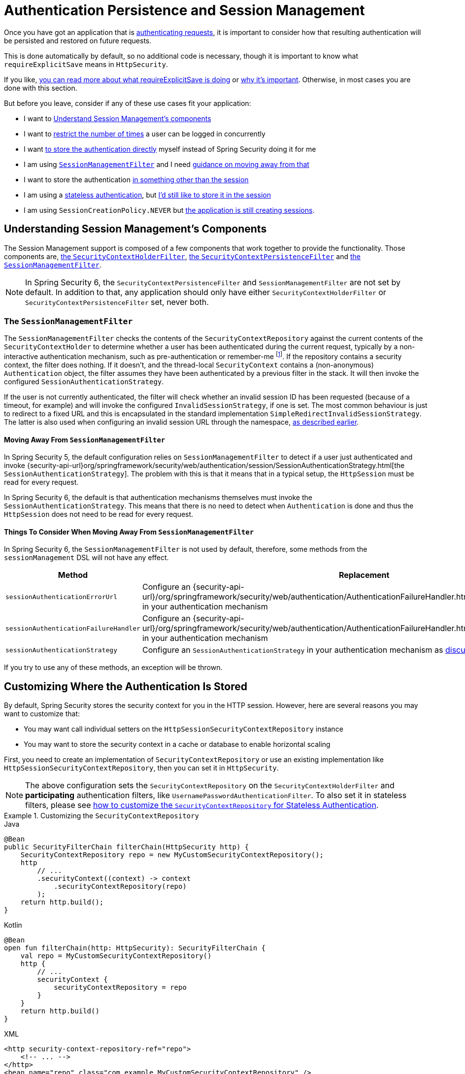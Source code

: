 [[session-mgmt]]
= Authentication Persistence and Session Management

Once you have got an application that is xref:servlet/authentication/index.adoc[authenticating requests], it is important to consider how that resulting authentication will be persisted and restored on future requests.

This is done automatically by default, so no additional code is necessary, though it is important to know what `requireExplicitSave` means in `HttpSecurity`.

If you like, <<how-it-works-requireexplicitsave,you can read more about what requireExplicitSave is doing>> or <<requireexplicitsave,why it's important>>. Otherwise, in most cases you are done with this section.

But before you leave, consider if any of these use cases fit your application:

* I want to <<understanding-session-management-components,Understand Session Management's components>>
* I want to <<ns-concurrent-sessions,restrict the number of times>> a user can be logged in concurrently
* I want <<store-authentication-manually,to store the authentication directly>> myself instead of Spring Security doing it for me
* I am using <<the-sessionmanagementfilter, `SessionManagementFilter`>> and I need <<moving-away-from-sessionmanagementfilter,guidance on moving away from that>>
* I want to store the authentication <<customizing-where-authentication-is-stored,in something other than the session>>
* I am using a <<stateless-authentication, stateless authentication>>, but <<storing-stateless-authentication-in-the-session,I'd still like to store it in the session>>
* I am using `SessionCreationPolicy.NEVER` but <<never-policy-session-still-created,the application is still creating sessions>>.


[[understanding-session-management-components]]
== Understanding Session Management's Components

The Session Management support is composed of a few components that work together to provide the functionality.
Those components are, xref:servlet/authentication/persistence.adoc#securitycontextholderfilter[the `SecurityContextHolderFilter`], xref:servlet/authentication/persistence.adoc#securitycontextpersistencefilter[the `SecurityContextPersistenceFilter`] and <<the-sessionmanagementfilter,the `SessionManagementFilter`>>.

[NOTE]
=====
In Spring Security 6, the `SecurityContextPersistenceFilter` and `SessionManagementFilter` are not set by default.
In addition to that, any application should only have either `SecurityContextHolderFilter` or `SecurityContextPersistenceFilter` set, never both.
=====

[[the-sessionmanagementfilter]]
=== The `SessionManagementFilter`

The `SessionManagementFilter` checks the contents of the `SecurityContextRepository` against the current contents of the `SecurityContextHolder` to determine whether a user has been authenticated during the current request, typically by a non-interactive authentication mechanism, such as pre-authentication or remember-me  footnote:[
Authentication by mechanisms which perform a redirect after authenticating (such as form-login) will not be detected by `SessionManagementFilter`, as the filter will not be invoked during the authenticating request.
Session-management functionality has to be handled separately in these cases.
].
If the repository contains a security context, the filter does nothing.
If it doesn't, and the thread-local `SecurityContext` contains a (non-anonymous) `Authentication` object, the filter assumes they have been authenticated by a previous filter in the stack.
It will then invoke the configured `SessionAuthenticationStrategy`.

If the user is not currently authenticated, the filter will check whether an invalid session ID has been requested (because of a timeout, for example) and will invoke the configured `InvalidSessionStrategy`, if one is set.
The most common behaviour is just to redirect to a fixed URL and this is encapsulated in the standard implementation `SimpleRedirectInvalidSessionStrategy`.
The latter is also used when configuring an invalid session URL through the namespace, <<session-mgmt,as described earlier>>.

[[moving-away-from-sessionmanagementfilter]]
==== Moving Away From `SessionManagementFilter`

In Spring Security 5, the default configuration relies on `SessionManagementFilter` to detect if a user just authenticated and invoke {security-api-url}org/springframework/security/web/authentication/session/SessionAuthenticationStrategy.html[the `SessionAuthenticationStrategy`].
The problem with this is that it means that in a typical setup, the `HttpSession` must be read for every request.

In Spring Security 6, the default is that authentication mechanisms themselves must invoke the `SessionAuthenticationStrategy`.
This means that there is no need to detect when `Authentication` is done and thus the `HttpSession` does not need to be read for every request.

==== Things To Consider When Moving Away From `SessionManagementFilter`

In Spring Security 6, the `SessionManagementFilter` is not used by default, therefore, some methods from the `sessionManagement` DSL will not have any effect.

|===
|Method |Replacement

|`sessionAuthenticationErrorUrl`
|Configure an {security-api-url}/org/springframework/security/web/authentication/AuthenticationFailureHandler.html[`AuthenticationFailureHandler`] in your authentication mechanism

|`sessionAuthenticationFailureHandler`
|Configure an {security-api-url}/org/springframework/security/web/authentication/AuthenticationFailureHandler.html[`AuthenticationFailureHandler`] in your authentication mechanism

|`sessionAuthenticationStrategy`
|Configure an `SessionAuthenticationStrategy` in your authentication mechanism as <<moving-away-from-sessionmanagementfilter,discussed above>>
|===

If you try to use any of these methods, an exception will be thrown.


[[customizing-where-authentication-is-stored]]
== Customizing Where the Authentication Is Stored

By default, Spring Security stores the security context for you in the HTTP session. However, here are several reasons you may want to customize that:

* You may want call individual setters on the `HttpSessionSecurityContextRepository` instance
* You may want to store the security context in a cache or database to enable horizontal scaling

First, you need to create an implementation of `SecurityContextRepository` or use an existing implementation like `HttpSessionSecurityContextRepository`, then you can set it in `HttpSecurity`.

[NOTE]
====
The above configuration sets the `SecurityContextRepository` on the `SecurityContextHolderFilter` and **participating** authentication filters, like `UsernamePasswordAuthenticationFilter`.
To also set it in stateless filters, please see <<storing-stateless-authentication-in-the-session,how to customize the `SecurityContextRepository` for Stateless Authentication>>.
====

[[customizing-the-securitycontextrepository]]
.Customizing the `SecurityContextRepository`
====
.Java
[source,java,role="primary"]
----
@Bean
public SecurityFilterChain filterChain(HttpSecurity http) {
    SecurityContextRepository repo = new MyCustomSecurityContextRepository();
    http
        // ...
        .securityContext((context) -> context
            .securityContextRepository(repo)
        );
    return http.build();
}
----

.Kotlin
[source,kotlin,role="secondary"]
----
@Bean
open fun filterChain(http: HttpSecurity): SecurityFilterChain {
    val repo = MyCustomSecurityContextRepository()
    http {
        // ...
        securityContext {
            securityContextRepository = repo
        }
    }
    return http.build()
}
----

.XML
[source,xml,role="secondary"]
----
<http security-context-repository-ref="repo">
    <!-- ... -->
</http>
<bean name="repo" class="com.example.MyCustomSecurityContextRepository" />
----
====

If you are using a custom authentication mechanism, you might want to <<store-authentication-manually,store the `Authentication` by yourself>>.

[[store-authentication-manually]]
=== Storing the `Authentication` manually

In some cases, for example, you might be authenticating a user manually instead of relying on Spring Security filters.
You can use a custom filters or a {spring-framework-reference-url}/web.html#mvc-controller[Spring MVC controller] endpoint to do that.
If you want to save the authentication between requests, in the `HttpSession`, for example, you have to do so:

====
.Java
[source,java,role="primary"]
----
private SecurityContextRepository securityContextRepository =
        new HttpSessionSecurityContextRepository(); <1>

@PostMapping("/login")
public void login(@RequestBody LoginRequest loginRequest, HttpServletRequest request, HttpServletResponse response) { <2>
    UsernamePasswordAuthenticationToken token = UsernamePasswordAuthenticationToken.unauthenticated(
        loginRequest.getUsername(), loginRequest.getPassword()); <3>
    Authentication authentication = authenticationManager.authenticate(token); <4>
    SecurityContext context = securityContextHolderStrategy.createEmptyContext();
    context.setAuthentication(authentication); <5>
    securityContextHolderStrategy.setContext(context);
    securityContextRepository.saveContext(context, request, response); <6>
}

class LoginRequest {

    private String username;
    private String password;

    // getters and setters
}
----
====

<1> Add the `SecurityContextRepository` to the controller
<2> Inject the `HttpServletRequest` and `HttpServletResponse` to be able to save the `SecurityContext`
<3> Create an unauthenticated `UsernamePasswordAuthenticationToken` using the provided credentials
<4> Call `AuthenticationManager#authenticate` to authenticate the user
<5> Create a `SecurityContext` and set the `Authentication` in it
<6> Save the `SecurityContext` in the `SecurityContextRepository`

And that's it.
If you are not sure what `securityContextHolderStrategy` is in the above example, you can read more about it in the <<use-securitycontextholderstrategy, Using `SecurityContextStrategy` section>>.

[[stateless-authentication]]
=== Configuring Persistence for Stateless Authentication

Sometimes there is no need to create and maintain a `HttpSession` for example, to persist the authentication across requests.
Some authentication mechanisms like xref:servlet/authentication/passwords/basic.adoc[HTTP Basic] are stateless and, therefore, re-authenticates the user on every request.

If you do not wish to create sessions, you can use `SessionCreationPolicy.STATELESS`, like so:

====
.Java
[source,java,role="primary"]
----
@Bean
public SecurityFilterChain filterChain(HttpSecurity http) {
    http
        // ...
        .sessionManagement((session) -> session
            .sessionCreationPolicy(SessionCreationPolicy.STATELESS)
        );
    return http.build();
}
----

.Kotlin
[source,kotlin,role="secondary"]
----
@Bean
open fun filterChain(http: HttpSecurity): SecurityFilterChain {
    http {
        // ...
        sessionManagement {
            sessionCreationPolicy = SessionCreationPolicy.STATELESS
        }
    }
    return http.build()
}
----

.XML
[source,xml,role="secondary"]
----
<http create-session="stateless">
    <!-- ... -->
</http>
----
====

The above configuration is <<customizing-where-authentication-is-stored, configuring the `SecurityContextRepository`>> to use a `NullSecurityContextRepository` and is also xref:servlet/architecture.adoc#requestcache-prevent-saved-request[preventing the request from being saved in the session].

[[never-policy-session-still-created]]

If you are using `SessionCreationPolicy.NEVER`, you might notice that the application is still creating a `HttpSession`.
In most cases, this happens because the xref:servlet/architecture.adoc#savedrequests[request is saved in the session] for the authenticated resource to re-request after authentication is successful.
To avoid that, please refer to xref:servlet/architecture.adoc#requestcache-prevent-saved-request[how to prevent the request of being saved] section.


[[storing-stateless-authentication-in-the-session]]
==== Storing Stateless Authentication in the Session

If, for some reason, you are using a stateless authentication mechanism, but you still want to store the authentication in the session you can use the `HttpSessionSecurityContextRepository` instead of the `NullSecurityContextRepository`.

For the xref:servlet/authentication/passwords/basic.adoc[HTTP Basic], you can add xref:servlet/configuration/java.adoc#post-processing-configured-objects[a `ObjectPostProcessor`] that changes the `SecurityContextRepository` used by the `BasicAuthenticationFilter`:

.Store HTTP Basic authentication in the `HttpSession`
====
.Java
[source,java,role="primary"]
----
@Bean
SecurityFilterChain web(HttpSecurity http) throws Exception {
    http
        // ...
        .httpBasic((basic) -> basic
            .addObjectPostProcessor(new ObjectPostProcessor<BasicAuthenticationFilter>() {
                @Override
                public <O extends BasicAuthenticationFilter> O postProcess(O filter) {
                    filter.setSecurityContextRepository(new HttpSessionSecurityContextRepository());
                    return filter;
                }
            })
        );

    return http.build();
}
----
====

The above also applies to others authentication mechanisms, like xref:servlet/oauth2/resource-server/index.adoc[Bearer Token Authentication].


[[requireexplicitsave]]
== Understanding Require Explicit Save

In Spring Security 5, the default behavior is for the xref:servlet/authentication/architecture.adoc#servlet-authentication-securitycontext[`SecurityContext`] to automatically be saved to the xref:servlet/authentication/persistence.adoc#securitycontextrepository[`SecurityContextRepository`] using the <<securitycontextpersistencefilter, `SecurityContextPersistenceFilter`>>.
Saving must be done just prior to the `HttpServletResponse` being committed and just before `SecurityContextPersistenceFilter`.
Unfortunately, automatic persistence of the `SecurityContext` can surprise users when it is done prior to the request completing (i.e. just prior to committing the `HttpServletResponse`).
It also is complex to keep track of the state to determine if a save is necessary causing unnecessary writes to the `SecurityContextRepository` (i.e. `HttpSession`) at times.

For these reasons, the `SecurityContextPersistenceFilter` has been deprecated to be replaced with the `SecurityContextHolderFilter`.
In Spring Security 6, the default behavior is that xref:servlet/authentication/persistence.adoc#securitycontextholderfilter[the `SecurityContextHolderFilter`] will only read the `SecurityContext` from  `SecurityContextRepository` and populate it in the `SecurityContextHolder`.
Users now must explicitly save the `SecurityContext` with the `SecurityContextRepository` if they want the `SecurityContext` to persist between requests.
This removes ambiguity and improves performance by only requiring writing to the `SecurityContextRepository` (i.e. `HttpSession`) when it is necessary.

[[how-it-works-requireexplicitsave]]
=== How it works

In summary, when `requireExplicitSave` is `true`, Spring Security sets up xref:servlet/authentication/persistence.adoc#securitycontextholderfilter[the `SecurityContextHolderFilter`] instead of xref:servlet/authentication/persistence.adoc#securitycontextpersistencefilter[the `SecurityContextPersistenceFilter`]


[[ns-concurrent-sessions]]
== Configuring Concurrent Session Control
If you wish to place constraints on a single user's ability to log in to your application, Spring Security supports this out of the box with the following simple additions.
First, you need to add the following listener to your configuration to keep Spring Security updated about session lifecycle events:

====
.Java
[source,java,role="primary"]
----
@Bean
public HttpSessionEventPublisher httpSessionEventPublisher() {
    return new HttpSessionEventPublisher();
}
----

.Kotlin
[source,kotlin,role="secondary"]
----
@Bean
open fun httpSessionEventPublisher(): HttpSessionEventPublisher {
    return HttpSessionEventPublisher()
}
----

.web.xml
[source,xml,role="secondary"]
----
<listener>
<listener-class>
    org.springframework.security.web.session.HttpSessionEventPublisher
</listener-class>
</listener>
----
====

Then add the following lines to your security configuration:

====
.Java
[source,java,role="primary"]
----
@Bean
public SecurityFilterChain filterChain(HttpSecurity http) {
    http
        .sessionManagement(session -> session
            .maximumSessions(1)
        );
    return http.build();
}
----

.Kotlin
[source,kotlin,role="secondary"]
----
@Bean
open fun filterChain(http: HttpSecurity): SecurityFilterChain {
    http {
        sessionManagement {
            sessionConcurrency {
                maximumSessions = 1
            }
        }
    }
    return http.build()
}
----

.XML
[source,xml,role="secondary"]
----
<http>
...
<session-management>
    <concurrency-control max-sessions="1" />
</session-management>
</http>
----
====


This will prevent a user from logging in multiple times - a second login will cause the first to be invalidated.

Using Spring Boot, you can test the above configuration scenario the following way:

====
.Java
[source,java,role="primary"]
----
@SpringBootTest(webEnvironment = SpringBootTest.WebEnvironment.RANDOM_PORT)
@AutoConfigureMockMvc
public class MaximumSessionsTests {

    @Autowired
    private MockMvc mvc;

    @Test
    void loginOnSecondLoginThenFirstSessionTerminated() throws Exception {
        MvcResult mvcResult = this.mvc.perform(formLogin())
                .andExpect(authenticated())
                .andReturn();

        MockHttpSession firstLoginSession = (MockHttpSession) mvcResult.getRequest().getSession();

        this.mvc.perform(get("/").session(firstLoginSession))
                .andExpect(authenticated());

        this.mvc.perform(formLogin()).andExpect(authenticated());

        // first session is terminated by second login
        this.mvc.perform(get("/").session(firstLoginSession))
                .andExpect(unauthenticated());
    }

}
----
====

You can try it using the {gh-samples-url}/servlet/spring-boot/java/session-management/maximum-sessions[Maximum Sessions sample].

It is also common that you would prefer to prevent a second login, in which case you can use:

====
.Java
[source,java,role="primary"]
----
@Bean
public SecurityFilterChain filterChain(HttpSecurity http) {
    http
        .sessionManagement(session -> session
            .maximumSessions(1)
            .maxSessionsPreventsLogin(true)
        );
    return http.build();
}
----

.Kotlin
[source,kotlin,role="secondary"]
----
@Bean
open fun filterChain(http: HttpSecurity): SecurityFilterChain {
    http {
        sessionManagement {
            sessionConcurrency {
                maximumSessions = 1
                maxSessionsPreventsLogin = true
            }
        }
    }
    return http.build()
}
----

.XML
[source,xml,role="secondary"]
----
<http>
<session-management>
    <concurrency-control max-sessions="1" error-if-maximum-exceeded="true" />
</session-management>
</http>
----
====


The second login will then be rejected.
By "rejected", we mean that the user will be sent to the `authentication-failure-url` if form-based login is being used.
If the second authentication takes place through another non-interactive mechanism, such as "remember-me", an "unauthorized" (401) error will be sent to the client.
If instead you want to use an error page, you can add the attribute `session-authentication-error-url` to the `session-management` element.

Using Spring Boot, you can test the above configuration the following way:

====
.Java
[source,java,role="primary"]
----
@SpringBootTest(webEnvironment = SpringBootTest.WebEnvironment.RANDOM_PORT)
@AutoConfigureMockMvc
public class MaximumSessionsPreventLoginTests {

    @Autowired
    private MockMvc mvc;

    @Test
    void loginOnSecondLoginThenPreventLogin() throws Exception {
        MvcResult mvcResult = this.mvc.perform(formLogin())
                .andExpect(authenticated())
                .andReturn();

        MockHttpSession firstLoginSession = (MockHttpSession) mvcResult.getRequest().getSession();

        this.mvc.perform(get("/").session(firstLoginSession))
                .andExpect(authenticated());

        // second login is prevented
        this.mvc.perform(formLogin()).andExpect(unauthenticated());

        // first session is still valid
        this.mvc.perform(get("/").session(firstLoginSession))
                .andExpect(authenticated());
    }

}
----
====

If you are using a customized authentication filter for form-based login, then you have to configure concurrent session control support explicitly.
You can try it using the {gh-samples-url}/servlet/spring-boot/java/session-management/maximum-sessions-prevent-login[Maximum Sessions Prevent Login sample].

== Detecting Timeouts

Sessions expire on their own, and there is nothing that needs to be done to ensure that a security context gets removed.
That said, Spring Security can detect when a session has expired and take specific actions that you indicate.
For example, you may want to redirect to a specific endpoint when a user makes a request with an already-expired session.
This is achieved through the `invalidSessionUrl` in `HttpSecurity`:

====
.Java
[source,java,role="primary"]
----
@Bean
public SecurityFilterChain filterChain(HttpSecurity http) {
    http
        .sessionManagement(session -> session
            .invalidSessionUrl("/invalidSession")
        );
    return http.build();
}
----

.Kotlin
[source,kotlin,role="secondary"]
----
@Bean
open fun filterChain(http: HttpSecurity): SecurityFilterChain {
    http {
        sessionManagement {
            invalidSessionUrl = "/invalidSession"
        }
    }
    return http.build()
}
----

.XML
[source,xml,role="secondary"]
----
<http>
...
<session-management invalid-session-url="/invalidSession" />
</http>
----
====

Note that if you use this mechanism to detect session timeouts, it may falsely report an error if the user logs out and then logs back in without closing the browser.
This is because the session cookie is not cleared when you invalidate the session and will be resubmitted even if the user has logged out.
If that is your case, you might want to <<clearing-session-cookie-on-logout,configure logout to clear the session cookie>>.

=== Customizing the Invalid Session Strategy

The `invalidSessionUrl` is a convenience method for setting the `InvalidSessionStrategy` using the {security-api-url}/org/springframework/security/web/session/SimpleRedirectInvalidSessionStrategy.html[`SimpleRedirectInvalidSessionStrategy` implementation].
If you want to customize the behavior, you can implement the {security-api-url}/org/springframework/security/web/session/InvalidSessionStrategy.html[`InvalidSessionStrategy`] interface and configure it using the `invalidSessionStrategy` method:

====
.Java
[source,java,role="primary"]
----
@Bean
public SecurityFilterChain filterChain(HttpSecurity http) {
    http
        .sessionManagement(session -> session
            .invalidSessionStrategy(new MyCustomInvalidSessionStrategy())
        );
    return http.build();
}
----

.Kotlin
[source,kotlin,role="secondary"]
----
@Bean
open fun filterChain(http: HttpSecurity): SecurityFilterChain {
    http {
        sessionManagement {
            invalidSessionStrategy = MyCustomInvalidSessionStrategy()
        }
    }
    return http.build()
}
----

.XML
[source,xml,role="secondary"]
----
<http>
...
<session-management invalid-session-strategy-ref="myCustomInvalidSessionStrategy" />
<bean name="myCustomInvalidSessionStrategy" class="com.example.MyCustomInvalidSessionStrategy" />
</http>
----
====

[[clearing-session-cookie-on-logout]]
== Clearing Session Cookies on Logout

You can explicitly delete the JSESSIONID cookie on logging out, for example by using the https://w3c.github.io/webappsec-clear-site-data/[`Clear-Site-Data` header] in the logout handler:

====
.Java
[source,java,role="primary"]
----
@Bean
public SecurityFilterChain filterChain(HttpSecurity http) {
    http
        .logout((logout) -> logout
            .addLogoutHandler(new HeaderWriterLogoutHandler(new ClearSiteDataHeaderWriter(COOKIES)))
        );
    return http.build();
}
----

.Kotlin
[source,kotlin,role="secondary"]
----
@Bean
open fun filterChain(http: HttpSecurity): SecurityFilterChain {
    http {
        logout {
            addLogoutHandler(HeaderWriterLogoutHandler(ClearSiteDataHeaderWriter(COOKIES)))
        }
    }
    return http.build()
}
----

.XML
[source,xml,role="secondary"]
----
<http>
<logout success-handler-ref="clearSiteDataHandler" />
<b:bean id="clearSiteDataHandler" class="org.springframework.security.web.authentication.logout.HeaderWriterLogoutHandler">
    <b:constructor-arg>
        <b:bean class="org.springframework.security.web.header.writers.ClearSiteDataHeaderWriter">
            <b:constructor-arg>
                <b:list>
                    <b:value>COOKIES</b:value>
                </b:list>
            </b:constructor-arg>
        </b:bean>
    </b:constructor-arg>
</b:bean>
</http>
----
====

This has the advantage of being container agnostic and will work with any container that supports the `Clear-Site-Data` header.

As an alternative, you can also use the following syntax in the logout handler:

====
.Java
[source,java,role="primary"]
----
@Bean
public SecurityFilterChain filterChain(HttpSecurity http) {
    http
        .logout(logout -> logout
            .deleteCookies("JSESSIONID")
        );
    return http.build();
}
----

.Kotlin
[source,kotlin,role="secondary"]
----
@Bean
open fun filterChain(http: HttpSecurity): SecurityFilterChain {
    http {
        logout {
            deleteCookies("JSESSIONID")
        }
    }
    return http.build()
}
----

.XML
[source,xml,role="secondary"]
----
<http>
  <logout delete-cookies="JSESSIONID" />
</http>
----
====

Unfortunately, this cannot be guaranteed to work with every servlet container, so you need to test it in your environment.

[NOTE]
=====
If you run your application behind a proxy, you may also be able to remove the session cookie by configuring the proxy server.
For example, by using Apache HTTPD's `mod_headers`, the following directive deletes the `JSESSIONID` cookie by expiring it in the response to a logout request (assuming the application is deployed under the `/tutorial` path):
=====

====
[source,xml]
----
<LocationMatch "/tutorial/logout">
Header always set Set-Cookie "JSESSIONID=;Path=/tutorial;Expires=Thu, 01 Jan 1970 00:00:00 GMT"
</LocationMatch>
----
====

More details on the xref:servlet/exploits/headers.adoc#servlet-headers-clear-site-data[Clear Site Data] and xref:servlet/authentication/logout.adoc[Logout sections].



[[ns-session-fixation]]
== Understanding Session Fixation Attack Protection

https://en.wikipedia.org/wiki/Session_fixation[Session fixation] attacks are a potential risk where it is possible for a malicious attacker to create a session by accessing a site, then persuade another user to log in with the same session (by sending them a link containing the session identifier as a parameter, for example).
Spring Security protects against this automatically by creating a new session or otherwise changing the session ID when a user logs in.

=== Configuring Session Fixation Protection

You can control the strategy for Session Fixation Protection by choosing between three recommended options:

* `changeSessionId` - Do not create a new session.
Instead, use the session fixation protection provided by the Servlet container (`HttpServletRequest#changeSessionId()`).
This option is only available in Servlet 3.1 (Java EE 7) and newer containers.
Specifying it in older containers will result in an exception.
This is the default in Servlet 3.1 and newer containers.

* `newSession` - Create a new "clean" session, without copying the existing session data (Spring Security-related attributes will still be copied).

* `migrateSession` - Create a new session and copy all existing session attributes to the new session.
This is the default in Servlet 3.0 or older containers.

You can configure the session fixation protection by doing:

====
.Java
[source,java,role="primary"]
----
@Bean
public SecurityFilterChain filterChain(HttpSecurity http) {
    http
        .sessionManagement((session) - session
            .sessionFixation((sessionFixation) -> sessionFixation
                .newSession()
            )
        );
    return http.build();
}
----

.Kotlin
[source,kotlin,role="secondary"]
----
@Bean
open fun filterChain(http: HttpSecurity): SecurityFilterChain {
    http {
        sessionManagement {
            sessionFixation {
                newSession()
            }
        }
    }
    return http.build()
}
----

.XML
[source,xml,role="secondary"]
----
<http>
  <session-management session-fixation-protection="newSession" />
</http>
----
====

When session fixation protection occurs, it results in a `SessionFixationProtectionEvent` being published in the application context.
If you use `changeSessionId`, this protection will __also__ result in any  ``jakarta.servlet.http.HttpSessionIdListener``s being notified, so use caution if your code listens for both events.

You can also set the session fixation protection to `none` to disable it, but this is not recommended as it leaves your application vulnerable.



[[use-securitycontextholderstrategy]]
== Using `SecurityContextHolderStrategy`

Consider the following block of code:

====
.Java
[source,java,role="primary"]
----
UsernamePasswordAuthenticationToken token = new UsernamePasswordAuthenticationToken(
        loginRequest.getUsername(), loginRequest.getPassword());
Authentication authentication = this.authenticationManager.authenticate(token);
// ...
SecurityContext context = SecurityContextHolder.createEmptyContext(); <1>
context.setAuthentication(authentication); <2>
SecurityContextHolder.setContext(authentication); <3>
----
====

1. Creates an empty `SecurityContext` instance by accessing the `SecurityContextHolder` statically.
2. Sets the `Authentication` object in the `SecurityContext` instance.
3. Sets the `SecurityContext` instance in the `SecurityContextHolder` statically.

While the above code works fine, it can produce some undesired effects: when components access the `SecurityContext` statically through `SecurityContextHolder`, this can create race conditions when there are multiple application contexts that want to specify the `SecurityContextHolderStrategy`.
This is because in `SecurityContextHolder` there is one strategy per classloader instead of one per application context.

To address this, components can wire `SecurityContextHolderStrategy` from the application context.
By default, they will still look up the strategy from `SecurityContextHolder`.

These changes are largely internal, but they present the opportunity for applications to autowire the `SecurityContextHolderStrategy` instead of accessing the `SecurityContext` statically.
To do so, you should change the code to the following:

====
.Java
[source,java,role="primary"]
----
public class SomeClass {

    private final SecurityContextHolderStrategy securityContextHolderStrategy = SecurityContextHolder.getContextHolderStrategy();

    public void someMethod() {
        UsernamePasswordAuthenticationToken token = UsernamePasswordAuthenticationToken.unauthenticated(
                loginRequest.getUsername(), loginRequest.getPassword());
        Authentication authentication = this.authenticationManager.authenticate(token);
        // ...
        SecurityContext context = this.securityContextHolderStrategy.createEmptyContext(); <1>
        context.setAuthentication(authentication); <2>
        this.securityContextHolderStrategy.setContext(context); <3>
    }

}
----
====

1. Creates an empty `SecurityContext` instance using the configured `SecurityContextHolderStrategy`.
2. Sets the `Authentication` object in the `SecurityContext` instance.
3. Sets the `SecurityContext` instance in the `SecurityContextHolderStrategy`.


[[session-mgmt-force-session-creation]]
== Forcing Eager Session Creation

At times, it can be valuable to eagerly create sessions.
This can be done by using the {security-api-url}org/springframework/security/web/session/ForceEagerSessionCreationFilter.html[`ForceEagerSessionCreationFilter`] which can be configured using:

====
.Java
[source,java,role="primary"]
----
@Bean
public SecurityFilterChain filterChain(HttpSecurity http) {
    http
        .sessionManagement(session -> session
            .sessionCreationPolicy(SessionCreationPolicy.ALWAYS)
        );
    return http.build();
}
----

.Kotlin
[source,kotlin,role="secondary"]
----
@Bean
open fun filterChain(http: HttpSecurity): SecurityFilterChain {
    http {
        sessionManagement {
            sessionCreationPolicy = SessionCreationPolicy.ALWAYS
        }
    }
    return http.build()
}
----

.XML
[source,xml,role="secondary"]
----
<http create-session="ALWAYS">

</http>
----
====



== What to read next

- Clustered sessions with https://docs.spring.io/spring-session/reference/index.html[Spring Session]
